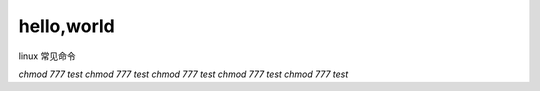 hello,world
=================
linux 常见命令

`chmod 777 test`
`chmod 777 test`
`chmod 777 test`
`chmod 777 test`
`chmod 777 test`
